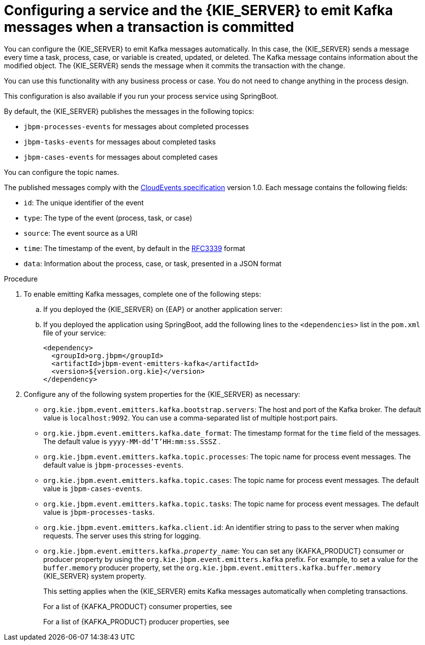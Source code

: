 [id='kieserver-kafka-emit-proc_{context}']
= Configuring a service and the {KIE_SERVER} to emit Kafka messages when a transaction is committed

You can configure the {KIE_SERVER} to emit Kafka messages automatically. In this case, the {KIE_SERVER} sends a message every time a task, process, case, or variable is created, updated, or deleted. The Kafka message contains information about the modified object. The {KIE_SERVER} sends the message when it commits the transaction with the change.

You can use this functionality with any business process or case. You do not need to change anything in the process design.

This configuration is also available if you run your process service using SpringBoot.

By default, the {KIE_SERVER} publishes the messages in the following topics:

* `jbpm-processes-events` for messages about completed processes
* `jbpm-tasks-events` for messages about completed tasks
* `jbpm-cases-events` for messages about completed cases

You can configure the topic names.

The published messages comply with the https://github.com/cloudevents/spec[CloudEvents specification] version 1.0. Each message contains the following fields:

* `id`: The unique identifier of the event
* `type`: The type of the event (process, task, or case)
* `source`: The event source as a URI
* `time`: The timestamp of the event, by default in the https://tools.ietf.org/html/rfc3339[RFC3339] format
* `data`: Information about the process, case, or task, presented in a JSON format

.Procedure

. To enable emitting Kafka messages, complete one of the following steps:
.. If you deployed the {KIE_SERVER} on {EAP} or another application server:
ifdef::PAM,DM[]
... Download the `{PRODUCT_FILE}-maven-repository.zip` product deliverable file from the {PRODUCT_DOWNLOAD_LINK}[Software Downloads] page of the Red Hat Customer Portal.
... Extract the contents of the file.
... Copy the `maven-repository/org/jbpm/jbpm-event-emitters-kafka/{MAVEN_ARTIFACT_VERSION}/jbpm-event-emitters-kafka-{MAVEN_ARTIFACT_VERSION}.jar` file into the `deployments/kie-server.war/WEB-INF/lib` subdirectory of the application server.
endif::PAM,DM[]
ifdef::JBPM,DROOLS,OP[]
... Retrieve the `org.jbpm.jbpm-event-emitters-kafka` JAR file version `{MAVEN_ARTIFACT_VERSION}` from the public Maven repository.
... Copy the file into the `deployments/kie-server.war/WEB-INF/lib` subdirectory of the application server.
endif::JBPM,DROOLS,OP[]
+
.. If you deployed the application using SpringBoot, add the following lines to the `<dependencies>` list in the `pom.xml` file of your service:
+
[source,xml]
----
<dependency>
  <groupId>org.jbpm</groupId>
  <artifactId>jbpm-event-emitters-kafka</artifactId>
  <version>${version.org.kie}</version>
</dependency>
----
+
. Configure any of the following system properties for the {KIE_SERVER} as necessary:
* `org.kie.jbpm.event.emitters.kafka.bootstrap.servers`: The host and port of the Kafka broker. The default value is `localhost:9092`. You can use a comma-separated list of multiple host:port pairs.
* `org.kie.jbpm.event.emitters.kafka.date_format`: The timestamp format for the `time` field of the messages. The default value is `yyyy-MM-dd'T'HH:mm:ss.SSSZ` .
* `org.kie.jbpm.event.emitters.kafka.topic.processes`: The topic name for process event messages. The default value is `jbpm-processes-events`.
* `org.kie.jbpm.event.emitters.kafka.topic.cases`: The topic name for process event messages. The default value is `jbpm-cases-events`.
* `org.kie.jbpm.event.emitters.kafka.topic.tasks`: The topic name for process event messages. The default value is `jbpm-processes-tasks`.
* `org.kie.jbpm.event.emitters.kafka.client.id`: An identifier string to pass to the server when making requests. The server uses this string for logging.
* `org.kie.jbpm.event.emitters.kafka._property_name_`: You can set any {KAFKA_PRODUCT} consumer or producer property by using the `org.kie.jbpm.event.emitters.kafka` prefix. For example, to set a value for the `buffer.memory` producer property, set the `org.kie.jbpm.event.emitters.kafka.buffer.memory` {KIE_SERVER} system property.
+
This setting applies when the {KIE_SERVER} emits Kafka messages automatically when completing transactions.
+
For a list of {KAFKA_PRODUCT} consumer properties, see
ifdef::PAM,DM[]
https://access.redhat.com/documentation/en-us/red_hat_amq/{AMQ_URL_QUARTERLY}/html-single/using_amq_streams_on_rhel/index#consumer-configuration-parameters-str[_Using AMQ Streams on RHEL_].
endif::PAM,DM[]
ifdef::JBPM,DROOLS,OP[]
https://kafka.apache.org/documentation/#consumerconfigs[the Apache Kafka documentation].
endif::JBPM,DROOLS,OP[]
+
For a list of {KAFKA_PRODUCT} producer properties, see
ifdef::PAM,DM[]
https://access.redhat.com/documentation/en-us/red_hat_amq/{AMQ_URL_QUARTERLY}/html-single/using_amq_streams_on_rhel/index#producer-configuration-parameters-str[_Using AMQ Streams on RHEL_].
endif::PAM,DM[]
ifdef::JBPM,DROOLS,OP[]
https://kafka.apache.org/documentation/#producerconfigs[the Apache Kafka documentation].
endif::JBPM,DROOLS,OP[]

